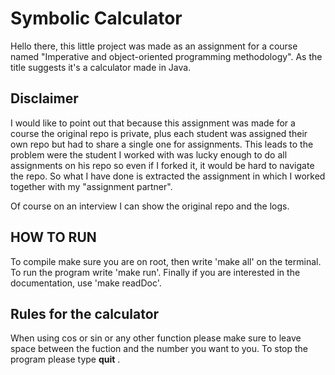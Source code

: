 * Symbolic Calculator
  Hello there, this little project was made as an assignment for a 
  course named "Imperative and object-oriented programming methodology".
  As the title suggests it's a calculator made in Java.

** Disclaimer
   I would like to point out that because this assignment was made for
   a course the original repo is private, plus each student was assigned
   their own repo but had to share a single one for assignments. This 
   leads to the problem were the student I worked with was lucky enough 
   to do all assignments on his repo so even if I forked it, it would be 
   hard to navigate the repo.
   So what I have done is extracted the assignment in which I worked 
   together with my "assignment partner".  

   Of course on an interview I can show the original repo and the logs.

** HOW TO RUN
   To compile make sure you are on root, then write 'make all' on the
   terminal. 
   To run the program write 'make run'. 
   Finally if you are interested in the documentation, use 'make readDoc'.

** Rules for the calculator
   When using cos or sin or any other function please make sure to leave 
   space between the fuction and the number you want to you. 
   To stop the program please type *quit* .

